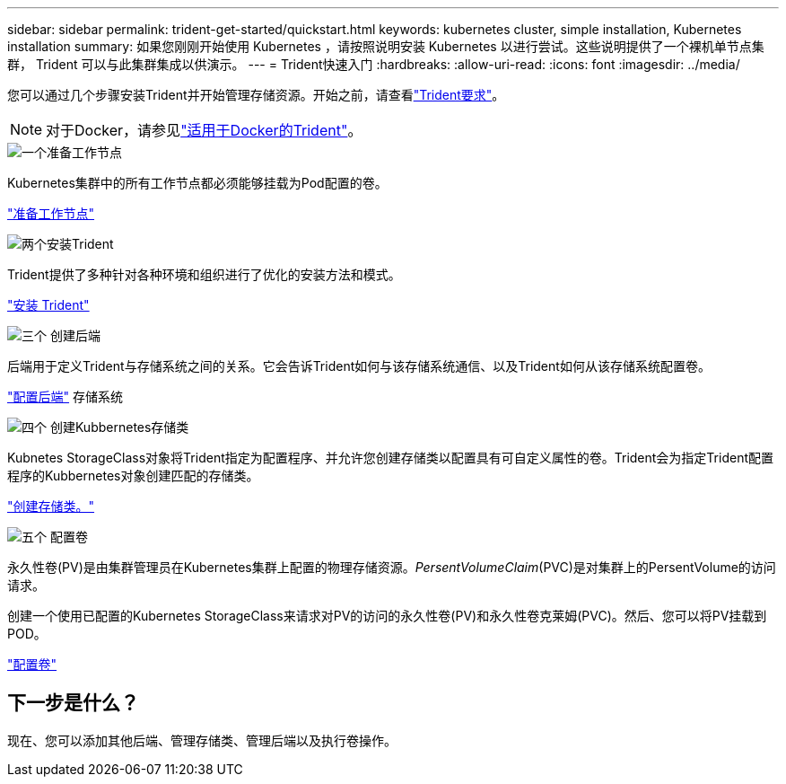 ---
sidebar: sidebar 
permalink: trident-get-started/quickstart.html 
keywords: kubernetes cluster, simple installation, Kubernetes installation 
summary: 如果您刚刚开始使用 Kubernetes ，请按照说明安装 Kubernetes 以进行尝试。这些说明提供了一个裸机单节点集群， Trident 可以与此集群集成以供演示。 
---
= Trident快速入门
:hardbreaks:
:allow-uri-read: 
:icons: font
:imagesdir: ../media/


[role="lead"]
您可以通过几个步骤安装Trident并开始管理存储资源。开始之前，请查看link:requirements.html["Trident要求"]。


NOTE: 对于Docker，请参见link:../trident-docker/deploy-docker.html["适用于Docker的Trident"]。

.image:https://raw.githubusercontent.com/NetAppDocs/common/main/media/number-1.png["一个"]准备工作节点
[role="quick-margin-para"]
Kubernetes集群中的所有工作节点都必须能够挂载为Pod配置的卷。

[role="quick-margin-para"]
link:../trident-use/worker-node-prep.html["准备工作节点"]

.image:https://raw.githubusercontent.com/NetAppDocs/common/main/media/number-2.png["两个"]安装Trident
[role="quick-margin-para"]
Trident提供了多种针对各种环境和组织进行了优化的安装方法和模式。

[role="quick-margin-para"]
link:../trident-get-started/kubernetes-deploy.html["安装 Trident"]

.image:https://raw.githubusercontent.com/NetAppDocs/common/main/media/number-3.png["三个"] 创建后端
[role="quick-margin-para"]
后端用于定义Trident与存储系统之间的关系。它会告诉Trident如何与该存储系统通信、以及Trident如何从该存储系统配置卷。

[role="quick-margin-para"]
link:../trident-use/backends.html["配置后端"] 存储系统

.image:https://raw.githubusercontent.com/NetAppDocs/common/main/media/number-4.png["四个"] 创建Kubbernetes存储类
[role="quick-margin-para"]
Kubnetes StorageClass对象将Trident指定为配置程序、并允许您创建存储类以配置具有可自定义属性的卷。Trident会为指定Trident配置程序的Kubbernetes对象创建匹配的存储类。

[role="quick-margin-para"]
link:../trident-use/create-stor-class.html["创建存储类。"]

.image:https://raw.githubusercontent.com/NetAppDocs/common/main/media/number-5.png["五个"] 配置卷
[role="quick-margin-para"]
永久性卷(PV)是由集群管理员在Kubernetes集群上配置的物理存储资源。_PersentVolumeClaim_(PVC)是对集群上的PersentVolume的访问请求。

[role="quick-margin-para"]
创建一个使用已配置的Kubernetes StorageClass来请求对PV的访问的永久性卷(PV)和永久性卷克莱姆(PVC)。然后、您可以将PV挂载到POD。

[role="quick-margin-para"]
link:../trident-use/vol-provision.html["配置卷"]



== 下一步是什么？

现在、您可以添加其他后端、管理存储类、管理后端以及执行卷操作。

